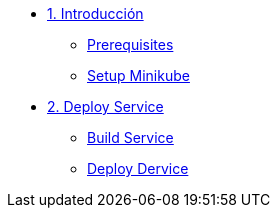 * xref:01-introduccion.adoc[1. Introducción]
** xref:01-introduccion.adoc#prerequisite[Prerequisites]
** xref:01-introduccion.adoc#minikube[Setup Minikube]

* xref:02-deploy.adoc[2. Deploy Service]
** xref:02-deploy.adoc#package[Build Service]
** xref:02-deploy.adoc#deploy[Deploy Dervice]